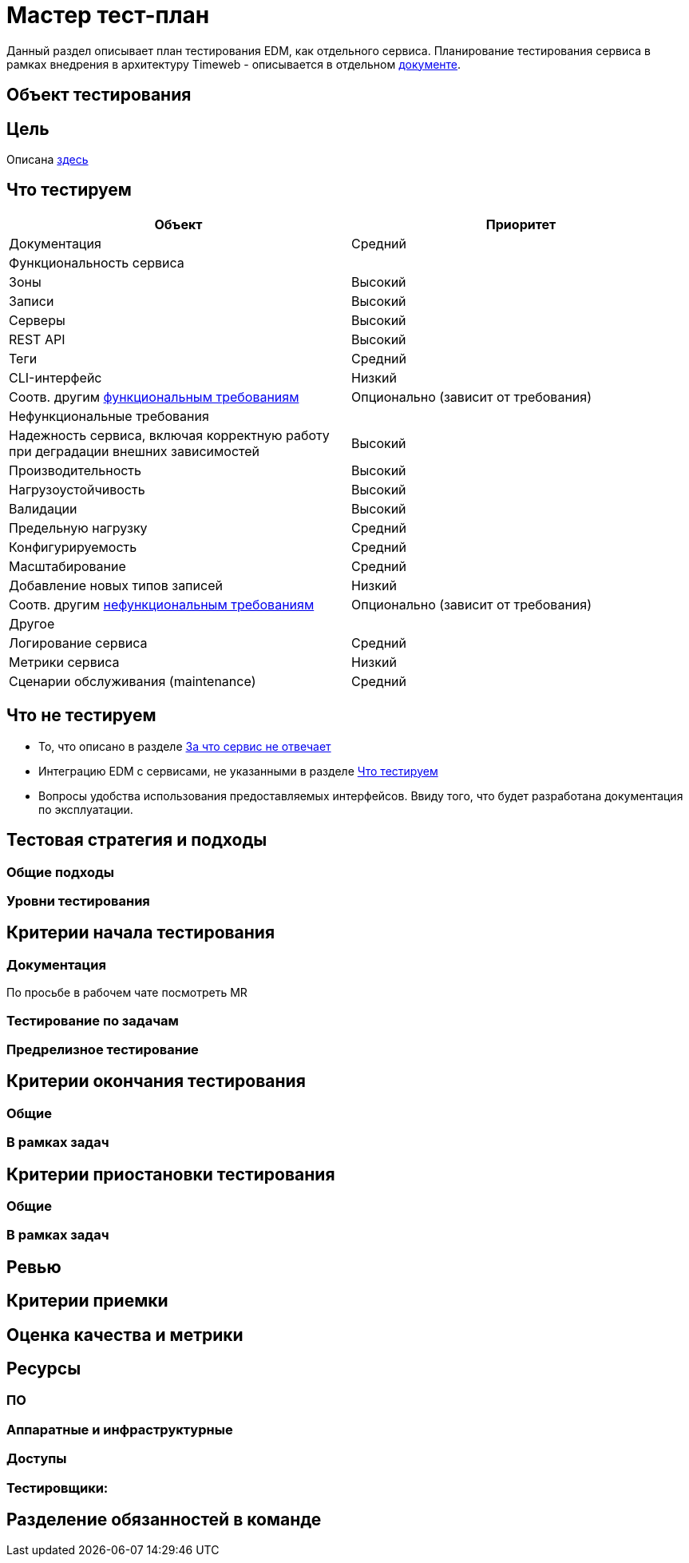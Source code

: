 = Мастер тест-план [[testplan-master]]

Данный раздел описывает план тестирования EDM, как отдельного сервиса. Планирование тестирования сервиса в рамках внедрения в архитектуру Timeweb - описывается в отдельном <<QA/testplan-implementation.adoc#testplan-implementation, документе>>.

== Объект тестирования

== Цель
Описана <<index.adoc#purpose, здесь>>

== Что тестируем [[to-test]]

|===
|Объект |Приоритет

|Документация
|Средний

2+|Функциональность сервиса

|Зоны
|Высокий

|Записи
|Высокий

|Серверы
|Высокий

|REST API
|Высокий

|Теги
|Средний

|CLI-интерфейс
|Низкий

|Соотв. другим <<requirements/04_fqr_nfr_requirements.adoc#func-req, функциональным требованиям>>
|Опционально (зависит от требования)

2+|Нефункциональные требования

|Надежность сервиса, включая корректную работу при деградации внешних зависимостей
|Высокий

|Производительность
|Высокий

|Нагрузоустойчивость
|Высокий

|Валидации
|Высокий

|Предельную нагрузку
|Средний

|Конфигурируемость
|Средний

|Масштабирование
|Средний

|Добавление новых типов записей
|Низкий

|Соотв. другим <<requirements/04_fqr_nfr_requirements.adoc#not-func-req, нефункциональным требованиям>>
|Опционально (зависит от требования)

2+|Другое

|Логирование сервиса
|Средний

|Метрики сервиса
|Низкий

|Сценарии обслуживания (maintenance)
|Средний

|===


== Что не тестируем
* То, что описано в разделе <<index.adoc#not-responsible, За что сервис не отвечает>>
* Интеграцию EDM c сервисами, не указанными в разделе <<to-test, Что тестируем>>
* Вопросы удобства использования предоставляемых интерфейсов. Ввиду того, что будет разработана документация по эксплуатации.

== Тестовая стратегия и подходы

=== Общие подходы

=== Уровни тестирования

== Критерии начала тестирования

=== Документация
По просьбе в рабочем чате посмотреть MR

=== Тестирование по задачам

=== Предрелизное тестирование



== Критерии окончания тестирования
=== Общие

=== В рамках задач

== Критерии приостановки тестирования
=== Общие

=== В рамках задач

== Ревью

== Критерии приемки

== Оценка качества и метрики

== Ресурсы
=== ПО

=== Аппаратные и инфраструктурные

=== Доступы

=== Тестировщики:

== Разделение обязанностей в команде
